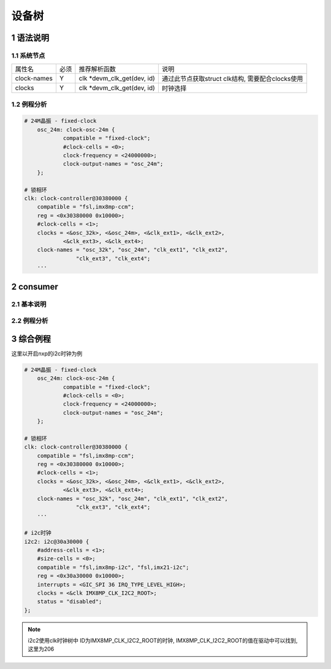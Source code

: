 设备树
=========

1 语法说明
------------

1.1 系统节点
*************

============= ==== =========================== =================================================
属性名        必须 推荐解析函数                说明
clock-names   Y    clk *devm_clk_get(dev, id)  通过此节点获取struct clk结构, 需要配合clocks使用
clocks        Y    clk *devm_clk_get(dev, id)  时钟选择
============= ==== =========================== =================================================


1.2 例程分析
*************

.. code-block:: dts

    # 24M晶振 - fixed-clock
	osc_24m: clock-osc-24m {
		compatible = "fixed-clock";
		#clock-cells = <0>;
		clock-frequency = <24000000>;
		clock-output-names = "osc_24m";
	};

    # 锁相环
    clk: clock-controller@30380000 {
        compatible = "fsl,imx8mp-ccm";
        reg = <0x30380000 0x10000>;
        #clock-cells = <1>;
        clocks = <&osc_32k>, <&osc_24m>, <&clk_ext1>, <&clk_ext2>,
                <&clk_ext3>, <&clk_ext4>;
        clock-names = "osc_32k", "osc_24m", "clk_ext1", "clk_ext2",
                    "clk_ext3", "clk_ext4";
        ···



2 consumer
--------------

2.1 基本说明
*************

2.2 例程分析
*************

3 综合例程
-----------

这里以开启nxp的i2c时钟为例

.. code-block:: dts

    # 24M晶振 - fixed-clock
	osc_24m: clock-osc-24m {
		compatible = "fixed-clock";
		#clock-cells = <0>;
		clock-frequency = <24000000>;
		clock-output-names = "osc_24m";
	};

    # 锁相环
    clk: clock-controller@30380000 {
        compatible = "fsl,imx8mp-ccm";
        reg = <0x30380000 0x10000>;
        #clock-cells = <1>;
        clocks = <&osc_32k>, <&osc_24m>, <&clk_ext1>, <&clk_ext2>,
                <&clk_ext3>, <&clk_ext4>;
        clock-names = "osc_32k", "osc_24m", "clk_ext1", "clk_ext2",
                    "clk_ext3", "clk_ext4";
        ···

    # i2c时钟
    i2c2: i2c@30a30000 {
        #address-cells = <1>;
        #size-cells = <0>;
        compatible = "fsl,imx8mp-i2c", "fsl,imx21-i2c";
        reg = <0x30a30000 0x10000>;
        interrupts = <GIC_SPI 36 IRQ_TYPE_LEVEL_HIGH>;
        clocks = <&clk IMX8MP_CLK_I2C2_ROOT>;
        status = "disabled";
    };


.. note::

    i2c2使用clk时钟树中 ID为IMX8MP_CLK_I2C2_ROOT的时钟, IMX8MP_CLK_I2C2_ROOT的值在驱动中可以找到, 这里为206





